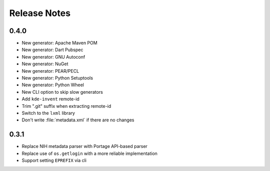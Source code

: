 .. SPDX-FileCopyrightText: 2023 Anna <cyber@sysrq.in>
.. SPDX-License-Identifier: WTFPL
.. No warranty.

Release Notes
=============

0.4.0
-----
* New generator: Apache Maven POM
* New generator: Dart Pubspec
* New generator: GNU Autoconf
* New generator: NuGet
* New generator: PEAR/PECL
* New generator: Python Setuptools
* New generator: Python Wheel
* New CLI option to skip slow generators
* Add ``kde-invent`` remote-id
* Trim ".git" suffix when extracting remote-id
* Switch to the ``lxml`` library
* Don't write :file:`metadata.xml` if there are no changes

0.3.1
-----

* Replace NIH metadata parser with Portage API-based parser
* Replace use of ``os.getlogin`` with a more reliable implementation
* Support setting ``EPREFIX`` via cli
